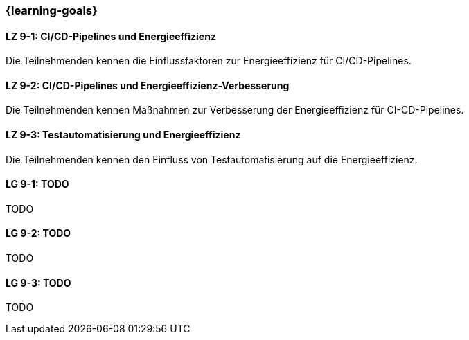 === {learning-goals}


// tag::DE[]
[[LZ-9-1]]
==== LZ 9-1: CI/CD-Pipelines und Energieeffizienz
Die Teilnehmenden kennen die Einflussfaktoren zur Energieeffizienz für CI/CD-Pipelines.

[[LZ-9-2]]
==== LZ 9-2: CI/CD-Pipelines und Energieeffizienz-Verbesserung
Die Teilnehmenden kennen Maßnahmen zur Verbesserung der Energieeffizienz für CI-CD-Pipelines.

[[LZ-9-3]]
==== LZ 9-3: Testautomatisierung und Energieeffizienz
Die Teilnehmenden kennen den Einfluss von Testautomatisierung auf die Energieeffizienz.

// end::DE[]

// tag::EN[]
[[LG-9-1]]
==== LG 9-1: TODO
TODO

[[LG-9-2]]
==== LG 9-2: TODO
TODO

[[LG-9-3]]
==== LG 9-3: TODO
TODO

// end::EN[]

